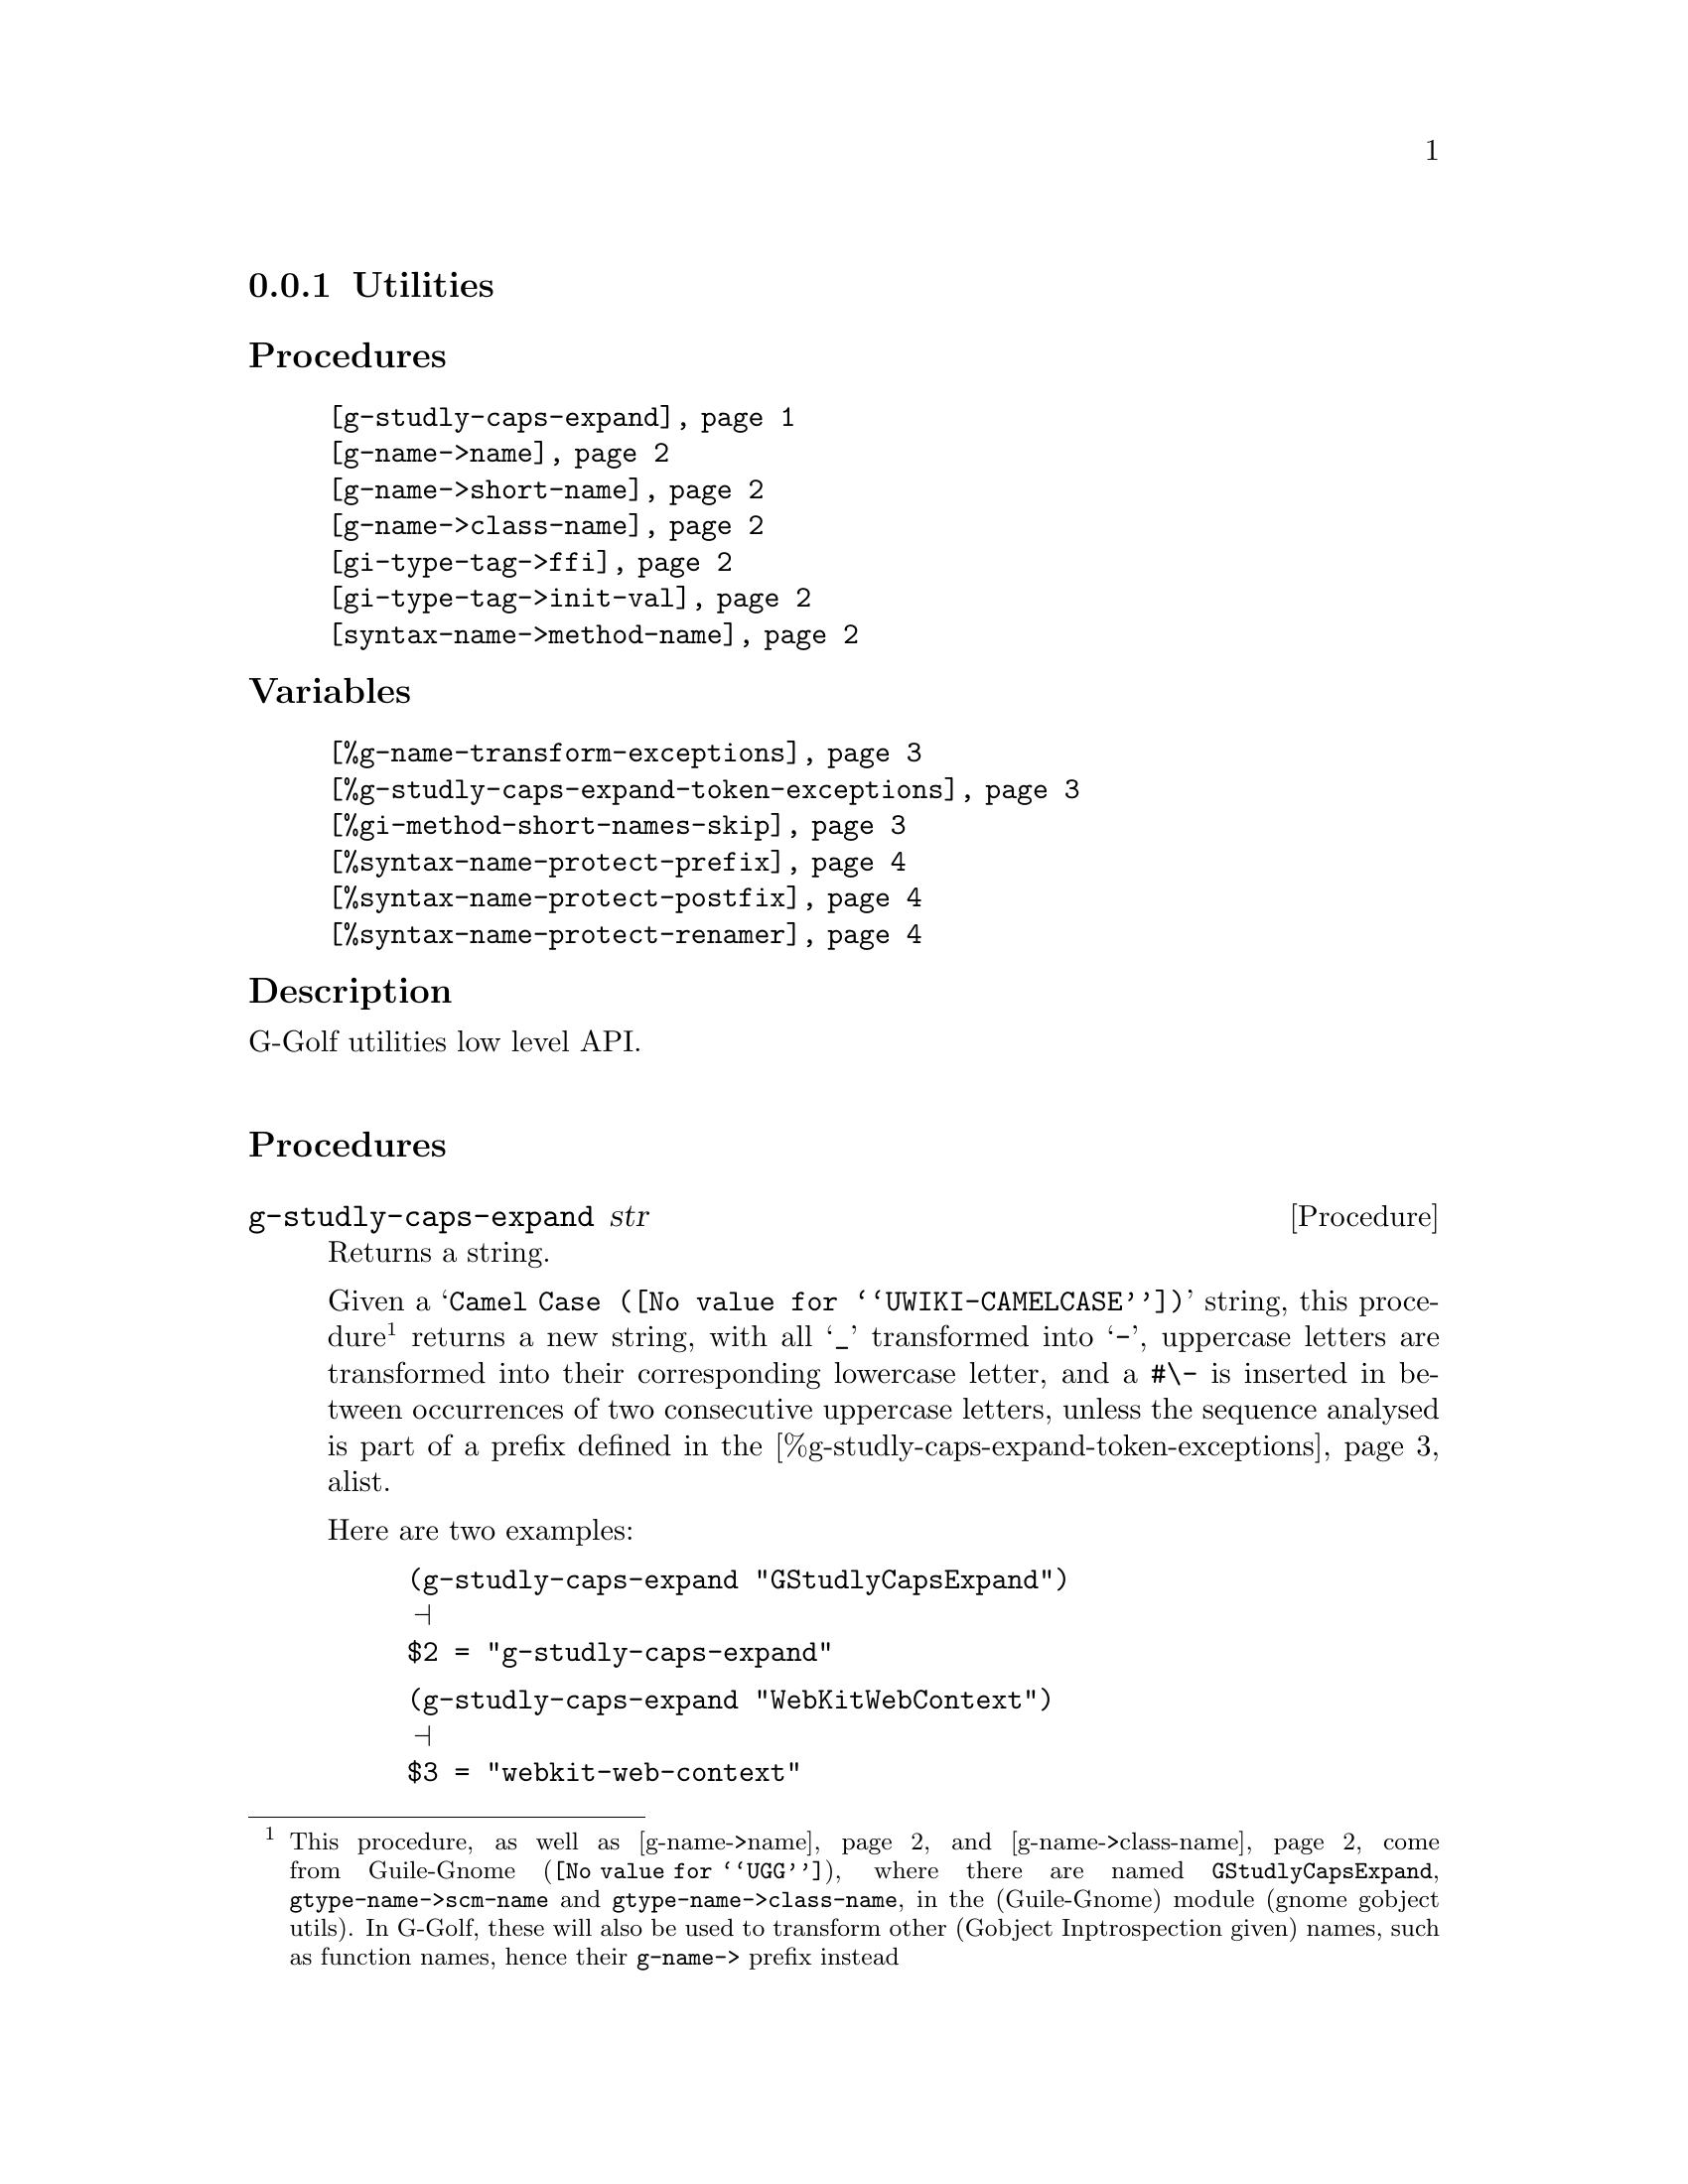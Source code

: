 @c -*-texinfo-*-
@c This is part of the GNU G-Golf Reference Manual.
@c Copyright (C) 2016 - 2021 Free Software Foundation, Inc.
@c See the file g-golf.texi for copying conditions.


@node Utilities_
@subsection Utilities


@subheading Procedures

@indentedblock
@table @code
@item @ref{g-studly-caps-expand}
@item @ref{g-name->name}
@item @ref{g-name->short-name}
@item @ref{g-name->class-name}
@item @ref{gi-type-tag->ffi}
@item @ref{gi-type-tag->init-val}
@item @ref{syntax-name->method-name}
@end table
@end indentedblock


@subheading Variables

@indentedblock
@table @code
@item @ref{%g-name-transform-exceptions}
@item @ref{%g-studly-caps-expand-token-exceptions}
@item @ref{%gi-method-short-names-skip}
@item @ref{%syntax-name-protect-prefix}
@item @ref{%syntax-name-protect-postfix}
@item @ref{%syntax-name-protect-renamer}
@end table
@end indentedblock


@subheading Description

G-Golf utilities low level API.@*


@subheading Procedures



@anchor{g-studly-caps-expand}
@deffn Procedure g-studly-caps-expand str

Returns a string.

Given a @samp{@uref{@value{UWIKI-CAMELCASE}, Camel Case}} string, this
procedure@footnote{This procedure, as well as @ref{g-name->name} and
@ref{g-name->class-name} come from @uref{@value{UGG}, Guile-Gnome},
where there are named @code{GStudlyCapsExpand},
@code{gtype-name->scm-name} and @code{gtype-name->class-name}, in the
(Guile-Gnome) module (gnome gobject utils).  In G-Golf, these will also
be used to transform other (Gobject Inptrospection given) names, such as
function names, hence their @code{g-name->} prefix instead} returns a
new string, with all @samp{_} transformed into @samp{-}, uppercase
letters are transformed into their corresponding lowercase letter, and a
@code{#\-} is inserted in between occurrences of two consecutive
uppercase letters, unless the sequence analysed is part of a prefix
defined in the @ref{%g-studly-caps-expand-token-exceptions} alist.

Here are two examples:

@lisp
(g-studly-caps-expand "GStudlyCapsExpand")
@print{}
$2 = "g-studly-caps-expand"
@end lisp

@lisp
(g-studly-caps-expand "WebKitWebContext")
@print{}
$3 = "webkit-web-context"
@end lisp
@end deffn


@anchor{g-name->name}
@anchor{g-name->short-name}
@anchor{g-name->class-name}
@deffn Procedure g-name->name g-name [as-string? #f]
@deffnx Procedure g-name->short-name g-name g-parent-name [as-string? #f]
@deffnx Procedure g-name->class-name g-name

Return a symbol name (or a string for the former, if the optional
parameter is not @code{#f}).

@ref{g-name->name} first obtains the scheme representation string for
@var{g-name}, by looking for a possible entry in
@ref{%g-name-transform-exceptions}, or if it failed, by calling
@ref{g-studly-caps-expand}. If the optional @var{as-string?} is not
@code{#f}, it returns that string, otherwise, it returns its symbol
name, by calling @code{string->symbol}.

@ref{g-name->short-name} returns a (method) short name for @var{g-name},
obtained by dropping the prefix given by @var{g-parent-name} - which is
the container (class) name - or its plural form, and its trailing #\_
(underscore) delimiter. For example:

@lisp
(g-name->shortname "gdk_event_get_event_type" "GdkEvent")
@print{}
$2 = get-event-type

(g-name->shortname "gdk_events_get_angle" "GdkEvent")
@print{}
$3 = get-angle
@end lisp

@ref{g-name->class-name} calls g-name->name, surrounds the result using
@code{#\<} and @code{#\>} characters then calls
@code{string->symbol}. For example:

@lisp
(g-name->class-name "GtkWindow")
@print{}
$4 = <gtk-window>
@end lisp
@end deffn


@anchor{gi-type-tag->ffi}
@deffn Procedure gi-type-tag->ffi type-tag

Returns an integer or @code{'*} (the symbol @code{*}).

Obtains the correponding Guile's ffi tag value for @var{type-tag}, which
must be a member of @ref{%gi-type-tag}.  If @var{type-tag} is unknown,
an exception is raised. Note that Guile's ffi tag values are integers or
@code{'*} (the symbol @code{*}, used by convention to denote pointer
types.
@end deffn


@anchor{gi-type-tag->init-val}
@deffn Procedure gi-type-tag->init-val type-tag

Returns the default init value for @var{type-tag}.

Obtains and returns the default init value for @var{type-tag}, which
will either be @code{0} (zero), or @code{%null-pointer}.
@end deffn


@anchor{syntax-name->method-name}
@deffn Procedure syntax-name->method-name name

Returns a (symbol) name.

This procedure is used to @samp{protect} syntax names, from being
redefined as generic functions and methods.

Users should normally not call this procedure - except for testing
purposes, if/when they customize its default settings - it is
appropriately and automatically called by G-Golf when importing a GI
typelib.

Unless otherwise specified (see @ref{%gi-method-short-names-skip}),
when a GI typelib is imported, G-Golf also creates so called short name
methods, obtained by dropping the container name (and its trailing
hyphen) from the GI typelib method full/long names.

GI methods are added to their respective generic function, which is
created if it does not already exist. When a generic function is
created, G-Golf checks if the name is used, and when it is bound to a
procedure, the procedure is 'captured' into an unspecialized method,
which is added to the newly created generic function.

However, when the name is used but its variable value is a syntax, the
above can't be done and the name must be @samp{protected}, which is what
@ref{syntax-name->method-name} does, using a renamer, or by adding a
prefix, a postfix or both to its (symbol) @var{name} argument.

By default, the renamer (@ref{%syntax-name-protect-renamer}) and prefix
(@ref{%syntax-name-protect-prefix}) variables are set to @code{#f}. The
the postfix (@ref{%syntax-name-protect-postfix}) variable is set to
@code{_} (the underscore symbol).

As an example, using these default settings, the short name method for
@code{gcr-secret-exchange-begin} would be @code{begin_}.

@c If the @code{(ice-9 receive)} has also been imported, then the short
@c name method for @code{gcr-secret-exchange-receive} would be
@c @code{receive_}, otherwise, since there would be no syntax name
@c @samp{clash}, it would be @code{receive}.
@end deffn


@subheading Variables

@anchor{%g-name-transform-exceptions}
@defvar %g-name-transform-exceptions

Contains an alist where each @code{key} is a @code{GType} name exception
for the @ref{g-name->name} procedure, and the corresponding @code{value}
is the name @ref{g-name->name} should use instead.

Its default value contains an entry for @code{GObject}, which should not
(never) be removed:

@lisp
(define %g-name-transform-exceptions
  '(("GObject" . "gobject")))
@end lisp

@c However currently it is an exmpty list@footnote{@uref{@value{UGG},
@c Guile-Gnome} defines a relatively long list of those GType name
@c exceptions, including GEnum, but I'm still not sure about what G-Golf
@c will do and currently decided not to apply any exception.  Will this
@c change in the future? Maybe, but it will become stable before G-Golf
@c 1.0.}.
@end defvar


@anchor{%g-studly-caps-expand-token-exceptions}
@defvar %g-studly-caps-expand-token-exceptions

Contains an alist where each @code{key} is a @code{token} exception for
the @ref{g-studly-caps-expand} procedure, and the corresponding
@code{value} the string that @ref{g-studly-caps-expand} will use for
that @code{token} transformation instead.

Its default value contains an entry for the @code{WebKit} token:

@lisp
(define %g-studly-caps-expand-token-exceptions
  '(("WebKit" . "webkit")))
@end lisp

Users may add or remove alist pairs to satisfy their needs.
@end defvar


@anchor{%gi-method-short-names-skip}
@defvar %gi-method-short-names-skip

This variable is used by G-Golf to decide, while importing a GI typelib,
if a short name method should be created or not (@samp{skipped}, hence
the variable name).

It can take the following values:

@indentedblock
@table @code

@item '()
This is the default value. In this case, a short name method is created
for every full/long name method, or in other words, no short name method
creation process is skipped.

@item 'all
In this case, no short name method is created, or in other words, all
short name method creation process is skipped.

@item a list of short name(s)
In this case, for each short name in the list, the short name method
creation process is skipped.
@end table
@end indentedblock

@end defvar


@anchor{%syntax-name-protect-prefix}
@anchor{%syntax-name-protect-postfix}
@anchor{%syntax-name-protect-renamer}
@defvar %syntax-name-protect-prefix
@defvarx %syntax-name-protect-postfix
@defvarx %syntax-name-protect-renamer

These variables are used by @ref{syntax-name->method-name} and may be
customized. Their default values are:

@indentedblock
@table @var
@item %syntax-name-protect-prefix #f
@item %syntax-name-protect-postfix '_ (the underscore symbol)
@item %syntax-name-protect-renamer #f
@end table
@end indentedblock

@var{%syntax-name-protect-prefix} and @var{%syntax-name-protect-postfix}
may be defined as @code{#f} or a symbol name. Unless a renamer is set,
at least one of these two variables must be defined as a symbol name.

The @var{%syntax-name-protect-renamer} may be defined as @code{#f} or a
procedure, that takes one argument - a symbol name - and returns a
symbol name.

@ref{syntax-name->method-name} first checks for a
@var{%syntax-name-protect-renamer}, and calls it if it has been defined,
igoring the other variables.

Otherwise, @ref{syntax-name->method-name} returns a symbol name prefixed
using @var{%syntax-name-protect-prefix} when not @code{#f} and/or
postfixed using @var{%syntax-name-protect-postfix} when not @code{#f}.
As mentioned above, unless a renamer is set, at least one of these two
variables must be defined as a symbol name.
@end defvar
